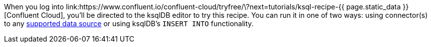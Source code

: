 When you log into link:https://www.confluent.io/confluent-cloud/tryfree/\?next=tutorials/ksql-recipe-{{ page.static_data }}[Confluent Cloud], you'll be directed to the ksqlDB editor to try this recipe.
You can run it in one of two ways: using connector(s) to any link:https://docs.confluent.io/cloud/current/connectors/index.html[supported data source] or using ksqlDB's `INSERT INTO` functionality.

